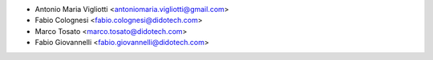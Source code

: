 * Antonio Maria Vigliotti <antoniomaria.vigliotti@gmail.com>
* Fabio Colognesi <fabio.colognesi@didotech.com>
* Marco Tosato <marco.tosato@didotech.com>
* Fabio Giovannelli <fabio.giovannelli@didotech.com>
